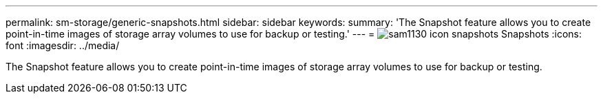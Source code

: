 ---
permalink: sm-storage/generic-snapshots.html
sidebar: sidebar
keywords: 
summary: 'The Snapshot feature allows you to create point-in-time images of storage array volumes to use for backup or testing.'
---
= image:../media/sam1130-icon-snapshots.gif[] Snapshots
:icons: font
:imagesdir: ../media/

[.lead]
The Snapshot feature allows you to create point-in-time images of storage array volumes to use for backup or testing.
